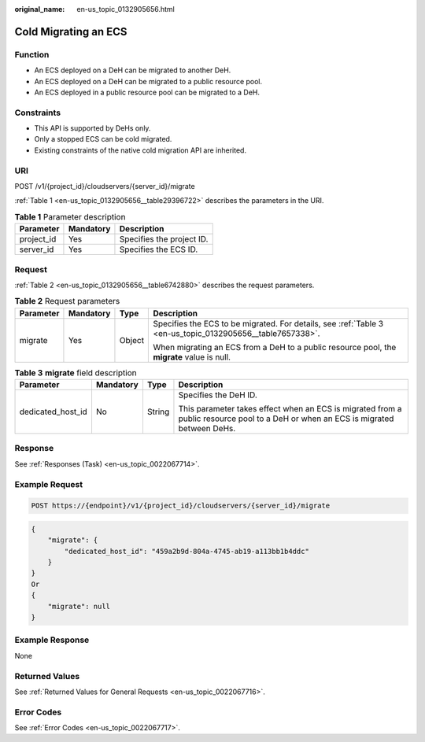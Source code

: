 :original_name: en-us_topic_0132905656.html

.. _en-us_topic_0132905656:

Cold Migrating an ECS
=====================

Function
--------

-  An ECS deployed on a DeH can be migrated to another DeH.
-  An ECS deployed on a DeH can be migrated to a public resource pool.
-  An ECS deployed in a public resource pool can be migrated to a DeH.

Constraints
-----------

-  This API is supported by DeHs only.
-  Only a stopped ECS can be cold migrated.
-  Existing constraints of the native cold migration API are inherited.

URI
---

POST /v1/{project_id}/cloudservers/{server_id}/migrate

:ref:`Table 1 <en-us_topic_0132905656__table29396722>` describes the parameters in the URI.

.. _en-us_topic_0132905656__table29396722:

.. table:: **Table 1** Parameter description

   ========== ========= =========================
   Parameter  Mandatory Description
   ========== ========= =========================
   project_id Yes       Specifies the project ID.
   server_id  Yes       Specifies the ECS ID.
   ========== ========= =========================

Request
-------

:ref:`Table 2 <en-us_topic_0132905656__table6742880>` describes the request parameters.

.. _en-us_topic_0132905656__table6742880:

.. table:: **Table 2** Request parameters

   +-----------------+-----------------+-----------------+-----------------------------------------------------------------------------------------------------------+
   | Parameter       | Mandatory       | Type            | Description                                                                                               |
   +=================+=================+=================+===========================================================================================================+
   | migrate         | Yes             | Object          | Specifies the ECS to be migrated. For details, see :ref:`Table 3 <en-us_topic_0132905656__table7657338>`. |
   |                 |                 |                 |                                                                                                           |
   |                 |                 |                 | When migrating an ECS from a DeH to a public resource pool, the **migrate** value is null.                |
   +-----------------+-----------------+-----------------+-----------------------------------------------------------------------------------------------------------+

.. _en-us_topic_0132905656__table7657338:

.. table:: **Table 3** **migrate** field description

   +-------------------+-----------------+-----------------+-----------------------------------------------------------------------------------------------------------------------------------+
   | Parameter         | Mandatory       | Type            | Description                                                                                                                       |
   +===================+=================+=================+===================================================================================================================================+
   | dedicated_host_id | No              | String          | Specifies the DeH ID.                                                                                                             |
   |                   |                 |                 |                                                                                                                                   |
   |                   |                 |                 | This parameter takes effect when an ECS is migrated from a public resource pool to a DeH or when an ECS is migrated between DeHs. |
   +-------------------+-----------------+-----------------+-----------------------------------------------------------------------------------------------------------------------------------+

Response
--------

See :ref:`Responses (Task) <en-us_topic_0022067714>`.

Example Request
---------------

.. code-block::

   POST https://{endpoint}/v1/{project_id}/cloudservers/{server_id}/migrate

.. code-block::

   {
       "migrate": {
           "dedicated_host_id": "459a2b9d-804a-4745-ab19-a113bb1b4ddc"
       }
   }
   Or
   {
       "migrate": null
   }

Example Response
----------------

None

Returned Values
---------------

See :ref:`Returned Values for General Requests <en-us_topic_0022067716>`.

Error Codes
-----------

See :ref:`Error Codes <en-us_topic_0022067717>`.

